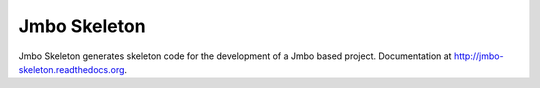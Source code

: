 Jmbo Skeleton
=============

Jmbo Skeleton generates skeleton code for the development of a Jmbo based project. Documentation
at http://jmbo-skeleton.readthedocs.org.

